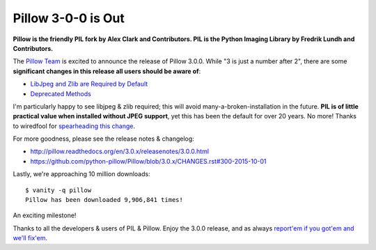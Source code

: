 Pillow 3-0-0 is Out
===================

**Pillow is the friendly PIL fork by Alex Clark and Contributors. PIL is the Python Imaging Library by Fredrik Lundh and Contributors.**

The `Pillow Team <https://github.com/python-pillow/Pillow/graphs/contributors>`_  is excited to announce the release of Pillow 3.0.0. While "3 is just a number after 2", there are some **significant changes in this release all users should be aware of**: 

- `LibJpeg and Zlib are Required by Default <http://pillow.readthedocs.org/en/3.0.x/releasenotes/3.0.0.html#libjpeg-and-zlib-are-required-by-default>`_

- `Deprecated Methods <http://pillow.readthedocs.org/en/3.0.x/releasenotes/3.0.0.html#deprecated-methods>`_

I'm particularly happy to see libjpeg & zlib required; this will avoid many-a-broken-installation in the future. **PIL is of little practical value when installed without JPEG support**, yet this has been the default for over 20 years. No more! Thanks to wiredfool for `spearheading this change <https://github.com/python-pillow/Pillow/issues/1412>`_.

For more goodness, please see the release notes & changelog:

- http://pillow.readthedocs.org/en/3.0.x/releasenotes/3.0.0.html
- https://github.com/python-pillow/Pillow/blob/3.0.x/CHANGES.rst#300-2015-10-01

Lastly, we're approaching 10 million downloads:

::

    $ vanity -q pillow
    Pillow has been downloaded 9,906,841 times!

An exciting milestone! 

Thanks to all the developers & users of PIL & Pillow. Enjoy the 3.0.0 release, and as always `report'em if you got'em and we'll fix'em <https://github.com/python-pillow/Pillow/issues>`_.

.. raw:: html

    <a href="https://gratipay.com/pillow/">
      <img alt="Support via Gratipay" src="https://cdn.rawgit.com/gratipay/gratipay-badge/2.3.0/dist/gratipay.png"/>
    </a>
